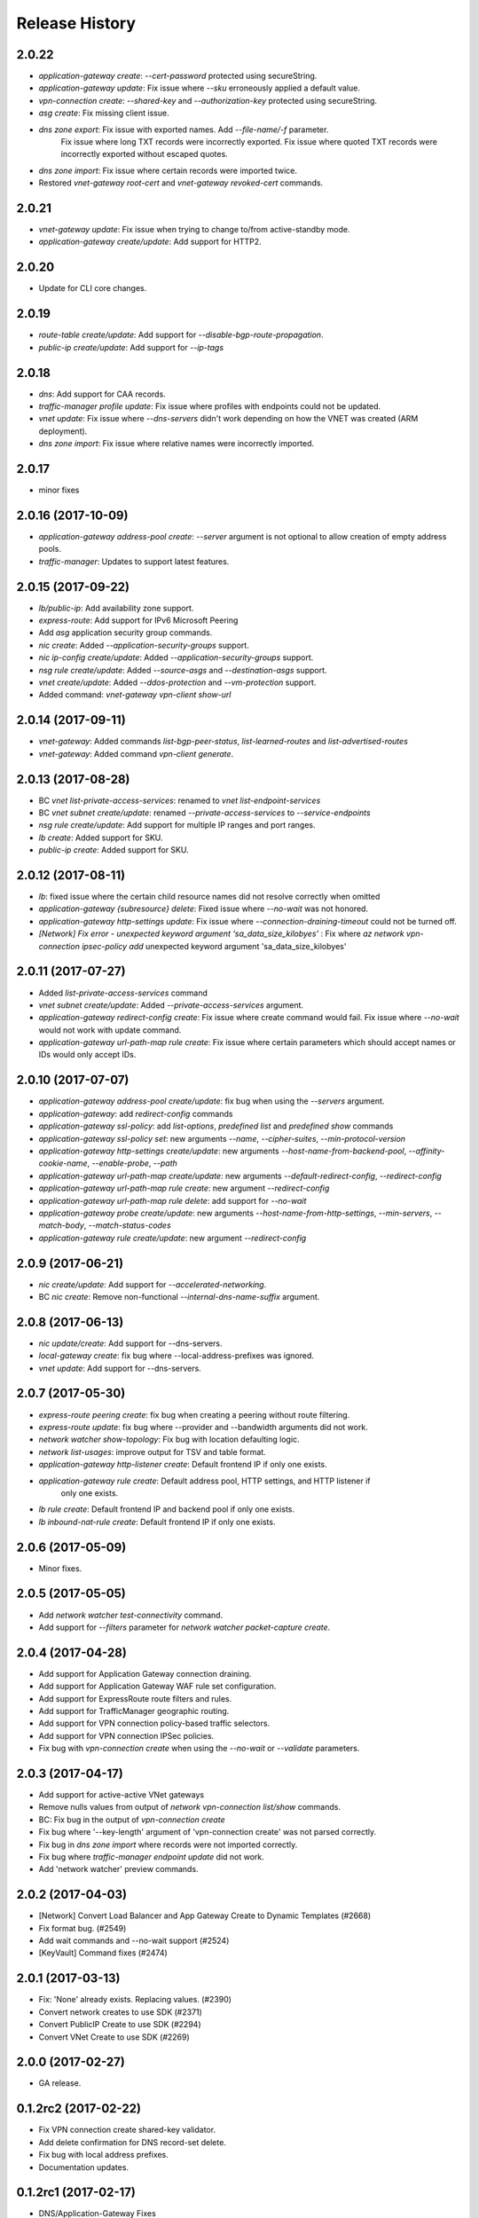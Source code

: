 .. :changelog:

Release History
===============

2.0.22
++++++
* `application-gateway create`: `--cert-password` protected using secureString.
* `application-gateway update`: Fix issue where `--sku` erroneously applied a default value.
* `vpn-connection create`: `--shared-key` and `--authorization-key` protected using secureString.
* `asg create`: Fix missing client issue.
* `dns zone export`: Fix issue with exported names. Add `--file-name/-f` parameter.
                     Fix issue where long TXT records were incorrectly exported.
                     Fix issue where quoted TXT records were incorrectly exported without escaped quotes.
* `dns zone import`: Fix issue where certain records were imported twice.
* Restored `vnet-gateway root-cert` and `vnet-gateway revoked-cert` commands.

2.0.21
++++++
* `vnet-gateway update`: Fix issue when trying to change to/from active-standby mode.
* `application-gateway create/update`: Add support for HTTP2.

2.0.20
++++++
* Update for CLI core changes.

2.0.19
++++++
* `route-table create/update`: Add support for `--disable-bgp-route-propagation`.
* `public-ip create/update`: Add support for `--ip-tags`

2.0.18
++++++
* `dns`: Add support for CAA records.
* `traffic-manager profile update`: Fix issue where profiles with endpoints could not be updated.
* `vnet update`: Fix issue where `--dns-servers` didn't work depending on how the VNET was created (ARM deployment).
* `dns zone import`: Fix issue where relative names were incorrectly imported.

2.0.17
++++++
* minor fixes

2.0.16 (2017-10-09)
+++++++++++++++++++
* `application-gateway address-pool create`: `--server` argument is not optional to allow creation of empty address pools.
* `traffic-manager`: Updates to support latest features.


2.0.15 (2017-09-22)
+++++++++++++++++++
* `lb/public-ip`: Add availability zone support.
* `express-route`: Add support for IPv6 Microsoft Peering
* Add `asg` application security group commands.
* `nic create`: Added `--application-security-groups` support.
* `nic ip-config create/update`: Added `--application-security-groups` support.
* `nsg rule create/update`: Added `--source-asgs` and `--destination-asgs` support.
* `vnet create/update`: Added `--ddos-protection` and `--vm-protection` support.
* Added command: `vnet-gateway vpn-client show-url`

2.0.14 (2017-09-11)
+++++++++++++++++++
* `vnet-gateway`: Added commands `list-bgp-peer-status`, `list-learned-routes` and `list-advertised-routes`
* `vnet-gateway`: Added command `vpn-client generate`.


2.0.13 (2017-08-28)
+++++++++++++++++++
* BC `vnet list-private-access-services`: renamed to `vnet list-endpoint-services`
* BC `vnet subnet create/update`: renamed `--private-access-services` to `--service-endpoints`
* `nsg rule create/update`: Add support for multiple IP ranges and port ranges.
* `lb create`: Added support for SKU.
* `public-ip create`: Added support for SKU.

2.0.12 (2017-08-11)
+++++++++++++++++++
* `lb`: fixed issue where the certain child resource names did not resolve correctly when omitted
* `application-gateway {subresource} delete`: Fixed issue where `--no-wait` was not honored.
* `application-gateway http-settings update`: Fix issue where `--connection-draining-timeout` could not be turned off.
* `[Network] Fix error - unexpected keyword argument 'sa_data_size_kilobyes'` : Fix where `az network vpn-connection ipsec-policy add` unexpected keyword argument 'sa_data_size_kilobyes'

2.0.11 (2017-07-27)
+++++++++++++++++++
* Added `list-private-access-services` command
* `vnet subnet create/update`: Added `--private-access-services` argument.
* `application-gateway redirect-config create`: Fix issue where create command would fail. Fix issue where `--no-wait`
  would not work with update command.
* `application-gateway url-path-map rule create`: Fix issue where certain parameters which should accept names or IDs
  would only accept IDs.

2.0.10 (2017-07-07)
+++++++++++++++++++
* `application-gateway address-pool create/update`: fix bug when using the `--servers` argument.
* `application-gateway`: add `redirect-config` commands
* `application-gateway ssl-policy`: add `list-options`, `predefined list` and `predefined show` commands
* `application-gateway ssl-policy set`: new arguments `--name`, `--cipher-suites`, `--min-protocol-version`
* `application-gateway http-settings create/update`: new arguments `--host-name-from-backend-pool`, `--affinity-cookie-name`,
  `--enable-probe`, `--path`
* `application-gateway url-path-map create/update`: new arguments `--default-redirect-config`, `--redirect-config`
* `application-gateway url-path-map rule create`: new argument `--redirect-config`
* `application-gateway url-path-map rule delete`: add support for `--no-wait`
* `application-gateway probe create/update`: new arguments `--host-name-from-http-settings`, `--min-servers`, `--match-body`, `--match-status-codes`
* `application-gateway rule create/update`: new argument `--redirect-config`


2.0.9 (2017-06-21)
++++++++++++++++++
* `nic create/update`: Add support for `--accelerated-networking`.
* BC `nic create`: Remove non-functional `--internal-dns-name-suffix` argument.

2.0.8 (2017-06-13)
++++++++++++++++++
* `nic update/create`: Add support for --dns-servers.
* `local-gateway create`: fix bug where --local-address-prefixes was ignored.
* `vnet update`: Add support for --dns-servers.

2.0.7 (2017-05-30)
++++++++++++++++++

* `express-route peering create`: fix bug when creating a peering without route filtering.
* `express-route update`: fix bug where --provider and --bandwidth arguments did not work.
* `network watcher show-topology`: Fix bug with location defaulting logic.
* `network list-usages`: improve output for TSV and table format.
* `application-gateway http-listener create`: Default frontend IP if only one exists.
* `application-gateway rule create`: Default address pool, HTTP settings, and HTTP listener if
   only one exists.
* `lb rule create`: Default frontend IP and backend pool if only one exists.
* `lb inbound-nat-rule create`: Default frontend IP if only one exists.

2.0.6 (2017-05-09)
++++++++++++++++++

* Minor fixes.

2.0.5 (2017-05-05)
++++++++++++++++++

* Add `network watcher test-connectivity` command.
* Add support for `--filters` parameter for `network watcher packet-capture create`.

2.0.4 (2017-04-28)
++++++++++++++++++

* Add support for Application Gateway connection draining.
* Add support for Application Gateway WAF rule set configuration.
* Add support for ExpressRoute route filters and rules.
* Add support for TrafficManager geographic routing.
* Add support for VPN connection policy-based traffic selectors.
* Add support for VPN connection IPSec policies.
* Fix bug with `vpn-connection create` when using the `--no-wait` or `--validate` parameters.

2.0.3 (2017-04-17)
++++++++++++++++++

* Add support for active-active VNet gateways
* Remove nulls values from output of `network vpn-connection list/show` commands.
* BC: Fix bug in the output of `vpn-connection create` 
* Fix bug where '--key-length' argument of 'vpn-connection create' was not parsed correctly.
* Fix bug in `dns zone import` where records were not imported correctly.
* Fix bug where `traffic-manager endpoint update` did not work.
* Add 'network watcher' preview commands.

2.0.2 (2017-04-03)
++++++++++++++++++

* [Network] Convert Load Balancer and App Gateway Create to Dynamic Templates (#2668)
* Fix format bug. (#2549)
* Add wait commands and --no-wait support (#2524)
* [KeyVault] Command fixes (#2474)

2.0.1 (2017-03-13)
++++++++++++++++++

* Fix: 'None' already exists. Replacing values. (#2390)
* Convert network creates to use SDK (#2371)
* Convert PublicIP Create to use SDK (#2294)
* Convert VNet Create to use SDK (#2269)


2.0.0 (2017-02-27)
++++++++++++++++++

* GA release.


0.1.2rc2 (2017-02-22)
+++++++++++++++++++++

* Fix VPN connection create shared-key validator.
* Add delete confirmation for DNS record-set delete.
* Fix bug with local address prefixes.
* Documentation updates.


0.1.2rc1 (2017-02-17)
+++++++++++++++++++++

* DNS/Application-Gateway Fixes
* Show commands return empty string with exit code 0 for 404 responses (#2117)'
* DNS Zone Import/Export (#2040)
* Restructure DNS Commands (#2112)

0.1.1b2 (2017-01-30)
+++++++++++++++++++++

* Table output for 'network dns record-set list'.
* Prompt confirmation for 'network dns zone delete'.
* Support Python 3.6.

0.1.1b1 (2017-01-17)
+++++++++++++++++++++

**Breaking changes**

Renames --sku-name to --sku and removes the --sku-tier parameter. It is parsed from the SKU name.

For the application-gateway {subresource} list commands, changes the alias for the application gateway name from --name/-n to --gateway-name.

Renames vpn-gateway commands to vnet-gateway commands for consistency with the SDK, Powershell, and the VPN connection commands.

Adds 'name-or-id' logic to vpn-connection create so that you can specify the appropriate resource name instead of only the ID. Renames the related arguments to omit -id.

Removes --enable-bgp from the vnet-gateway create command.

* Improvements to ExpressRoute update commands
* RouteTable/Route command updates
* VPN connection fixes
* VNet Gateway Fixes and Enhancements
* Application Gateway Commands and Fixes
* DNS Fixes
* DNS Record Set Create Updates
* ExpressRoute peering client-side validation

0.1.0b11 (2016-12-12)
+++++++++++++++++++++

* Preview release.
